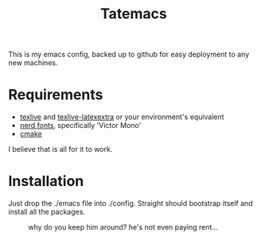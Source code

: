 #+TITLE: Tatemacs

This is my emacs config, backed up to github for easy deployment to any new machines.

* Requirements
- [[https://archlinux.org/packages/extra/x86_64/texlive-bin/][texlive]] and [[https://archlinux.org/packages/extra/any/texlive-latexextra/][texlive-latexextra]] or your environment's equivalent
- [[https://github.com/ryanoasis/nerd-fonts][nerd fonts]], specifically 'Victor Mono'
- [[https://archlinux.org/packages/extra/x86_64/cmake/][cmake]]

I believe that is all for it to work.

* Installation

Just drop the ./emacs file into ./config. Straight should bootstrap itself and install all the packages.

#+CAPTION: why do you keep him around? he's not even paying rent...
#+NAME: fig:toby
[[file:./emacs/wohhowdidhegethere/toby.gif]]

